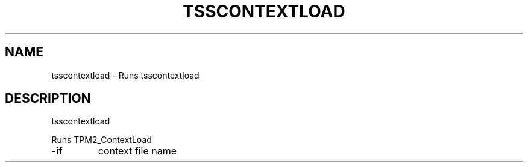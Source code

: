'.\" DO NOT MODIFY THIS FILE!  It was generated by help2man 1.47.13.
.TH TSSCONTEXTLOAD "1" "November 2020" "tsscontextload 1.6" "User Commands"
.SH NAME
tsscontextload \- Runs tsscontextload
.SH DESCRIPTION
tsscontextload
.PP
Runs TPM2_ContextLoad
.TP
\fB\-if\fR
context file name
